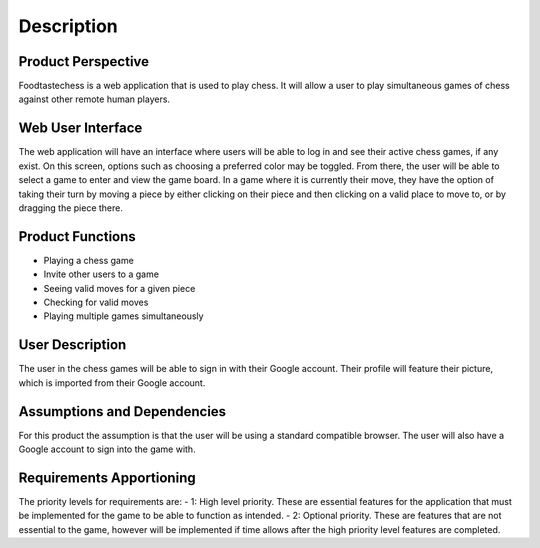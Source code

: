 Description
===========

Product Perspective
-------------------

Foodtastechess is a web application that is used to play chess.  It will allow a user to play simultaneous games of chess against other remote human players.


Web User Interface
------------------

The web application will have an interface where users will be able to log in and see their active chess games, if any exist.  On this screen, options such as choosing a preferred color may be toggled.  From there, the user will be able to select a game to enter and view the game board.  In a game where it is currently their move, they have the option of taking their turn by moving a piece by either clicking on their piece and then clicking on a valid place to move to, or by dragging the piece there.


Product Functions
-----------------

- Playing a chess game
- Invite other users to a game
- Seeing valid moves for a given piece
- Checking for valid moves
- Playing multiple games simultaneously


User Description
----------------
The user in the chess games will be able to sign in with their Google account.  Their profile will feature their picture, which is imported from their Google account.


Assumptions	and	Dependencies
----------------------------
For this product the assumption is that the user will be using a standard compatible browser.  The user will also have a Google account to sign into the game with.


Requirements	Apportioning
--------------------------

The priority levels for requirements are:
- 1: High level priority.  These are essential features for the application that must be implemented for the game to be able to function as intended.
- 2: Optional priority.  These are features that are not essential to the game, however will be implemented if time allows after the high priority level features are completed.
